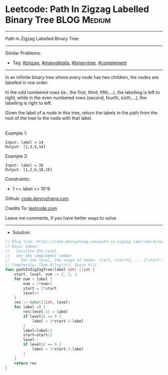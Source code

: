 * Leetcode: Path In Zigzag Labelled Binary Tree                  :BLOG:Medium:
#+STARTUP: showeverything
#+OPTIONS: toc:nil \n:t ^:nil creator:nil d:nil
:PROPERTIES:
:type:     zigzag, manydetails, binarytree, complement
:END:
---------------------------------------------------------------------
Path In Zigzag Labelled Binary Tree
---------------------------------------------------------------------
#+BEGIN_HTML
<a href="https://github.com/dennyzhang/code.dennyzhang.com/tree/master/problems/path-in-zigzag-labelled-binary-tree"><img align="right" width="200" height="183" src="https://www.dennyzhang.com/wp-content/uploads/denny/watermark/github.png" /></a>
#+END_HTML
Similar Problems:
- Tag: [[https://code.dennyzhang.com/tag/zigzag][#zigzag]], [[https://code.dennyzhang.com/tag/manydetails][#manydetails]], [[https://code.dennyzhang.com/tag/binarytree][#binarytree]], [[https://code.dennyzhang.com/tag/complement][#complement]]
---------------------------------------------------------------------
In an infinite binary tree where every node has two children, the nodes are labelled in row order.

In the odd numbered rows (ie., the first, third, fifth,...), the labelling is left to right, while in the even numbered rows (second, fourth, sixth,...), the labelling is right to left.

Given the label of a node in this tree, return the labels in the path from the root of the tree to the node with that label.

[[image-blog:Leetcode: Path In Zigzag Labelled Binary Tree][https://raw.githubusercontent.com/dennyzhang/code.dennyzhang.com/master/problems/path-in-zigzag-labelled-binary-tree/tree.png]]
Example 1:
#+BEGIN_EXAMPLE
Input: label = 14
Output: [1,3,4,14]
#+END_EXAMPLE

Example 2:
#+BEGIN_EXAMPLE
Input: label = 26
Output: [1,2,6,10,26]
#+END_EXAMPLE
 
Constraints:

- 1 <= label <= 10^6

Github: [[https://github.com/dennyzhang/code.dennyzhang.com/tree/master/problems/path-in-zigzag-labelled-binary-tree][code.dennyzhang.com]]

Credits To: [[https://leetcode.com/problems/path-in-zigzag-labelled-binary-tree/description/][leetcode.com]]

Leave me comments, if you have better ways to solve.
---------------------------------------------------------------------
- Solution:

#+BEGIN_SRC go
// Blog link: https://code.dennyzhang.com/path-in-zigzag-labelled-binary-tree
// Basic Ideas:
//   Caculate the level
//   Get the complement number
//     For one level, the range of nodes: start, start+1, ... 2*start-1
// Complexity: Time O(log(n)), Space O(1)
func pathInZigZagTree(label int) []int {
    start, level, num := 1, 1, 1
    for num < label {
        num = 2*num+1
        start = 2*start
        level++
    }
    res := make([]int, level)
    for label >0 {
        res[level-1] = label
        if level%2 == 0 {
            label = 3*start-1-label
        }
        label=label/2
        start=start/2
        level--
        if level%2 == 0 {
            label = 3*start-1-label
        }
    }
    return res
}
#+END_SRC

#+BEGIN_HTML
<div style="overflow: hidden;">
<div style="float: left; padding: 5px"> <a href="https://www.linkedin.com/in/dennyzhang001"><img src="https://www.dennyzhang.com/wp-content/uploads/sns/linkedin.png" alt="linkedin" /></a></div>
<div style="float: left; padding: 5px"><a href="https://github.com/dennyzhang"><img src="https://www.dennyzhang.com/wp-content/uploads/sns/github.png" alt="github" /></a></div>
<div style="float: left; padding: 5px"><a href="https://www.dennyzhang.com/slack" target="_blank" rel="nofollow"><img src="https://www.dennyzhang.com/wp-content/uploads/sns/slack.png" alt="slack"/></a></div>
</div>
#+END_HTML
